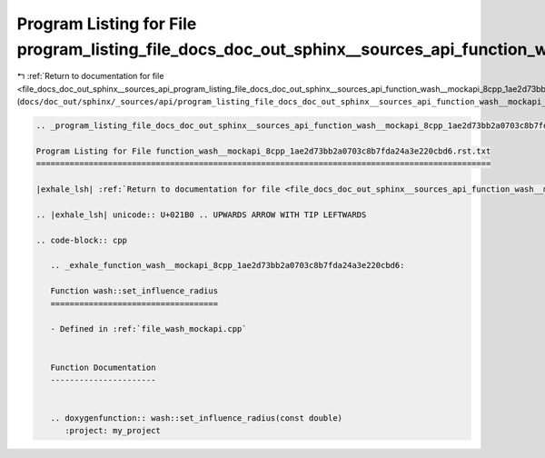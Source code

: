 
.. _program_listing_file_docs_doc_out_sphinx__sources_api_program_listing_file_docs_doc_out_sphinx__sources_api_function_wash__mockapi_8cpp_1ae2d73bb2a0703c8b7fda24a3e220cbd6.rst.txt.rst.txt:

Program Listing for File program_listing_file_docs_doc_out_sphinx__sources_api_function_wash__mockapi_8cpp_1ae2d73bb2a0703c8b7fda24a3e220cbd6.rst.txt.rst.txt
=============================================================================================================================================================

|exhale_lsh| :ref:`Return to documentation for file <file_docs_doc_out_sphinx__sources_api_program_listing_file_docs_doc_out_sphinx__sources_api_function_wash__mockapi_8cpp_1ae2d73bb2a0703c8b7fda24a3e220cbd6.rst.txt.rst.txt>` (``docs/doc_out/sphinx/_sources/api/program_listing_file_docs_doc_out_sphinx__sources_api_function_wash__mockapi_8cpp_1ae2d73bb2a0703c8b7fda24a3e220cbd6.rst.txt.rst.txt``)

.. |exhale_lsh| unicode:: U+021B0 .. UPWARDS ARROW WITH TIP LEFTWARDS

.. code-block:: cpp

   
   .. _program_listing_file_docs_doc_out_sphinx__sources_api_function_wash__mockapi_8cpp_1ae2d73bb2a0703c8b7fda24a3e220cbd6.rst.txt:
   
   Program Listing for File function_wash__mockapi_8cpp_1ae2d73bb2a0703c8b7fda24a3e220cbd6.rst.txt
   ===============================================================================================
   
   |exhale_lsh| :ref:`Return to documentation for file <file_docs_doc_out_sphinx__sources_api_function_wash__mockapi_8cpp_1ae2d73bb2a0703c8b7fda24a3e220cbd6.rst.txt>` (``docs/doc_out/sphinx/_sources/api/function_wash__mockapi_8cpp_1ae2d73bb2a0703c8b7fda24a3e220cbd6.rst.txt``)
   
   .. |exhale_lsh| unicode:: U+021B0 .. UPWARDS ARROW WITH TIP LEFTWARDS
   
   .. code-block:: cpp
   
      .. _exhale_function_wash__mockapi_8cpp_1ae2d73bb2a0703c8b7fda24a3e220cbd6:
      
      Function wash::set_influence_radius
      ===================================
      
      - Defined in :ref:`file_wash_mockapi.cpp`
      
      
      Function Documentation
      ----------------------
      
      
      .. doxygenfunction:: wash::set_influence_radius(const double)
         :project: my_project
